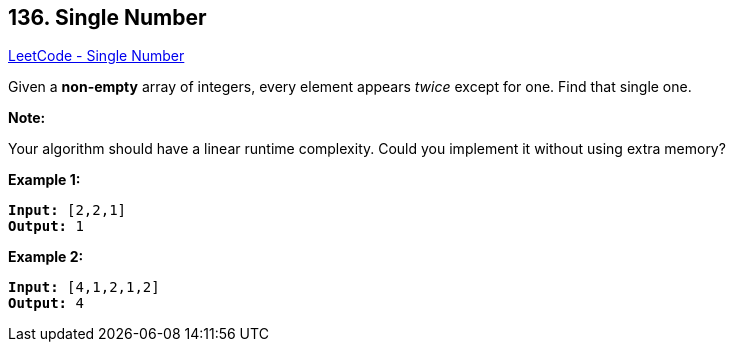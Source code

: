 == 136. Single Number

https://leetcode.com/problems/single-number/[LeetCode - Single Number]

Given a *non-empty* array of integers, every element appears _twice_ except for one. Find that single one.

*Note:*

Your algorithm should have a linear runtime complexity. Could you implement it without using extra memory?

*Example 1:*

[subs="verbatim,quotes,macros"]
----
*Input:* [2,2,1]
*Output:* 1
----

*Example 2:*

[subs="verbatim,quotes,macros"]
----
*Input:* [4,1,2,1,2]
*Output:* 4
----

